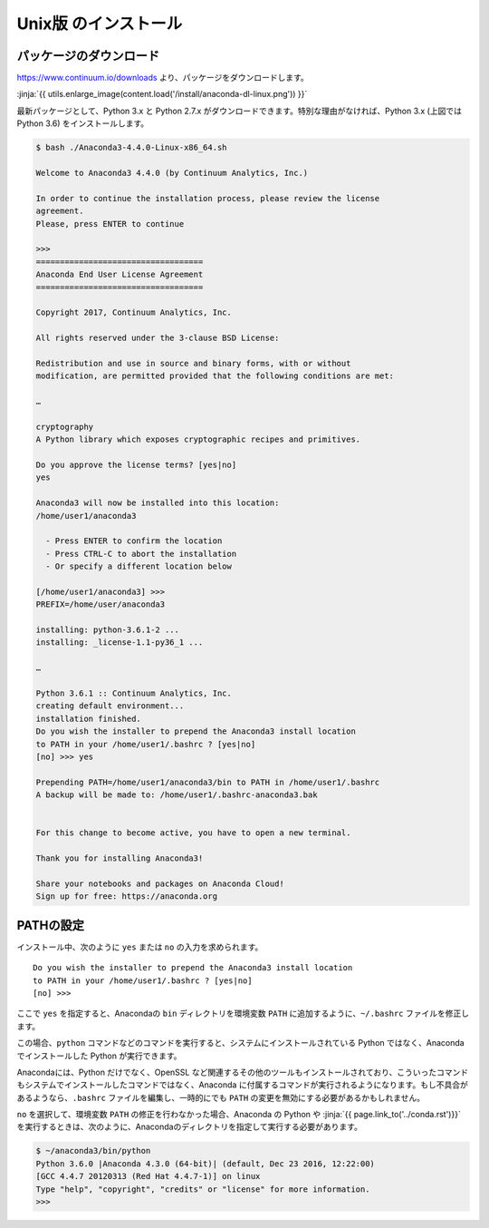 Unix版 のインストール
-----------------------------------


パッケージのダウンロード
+++++++++++++++++++++++++++++


https://www.continuum.io/downloads より、パッケージをダウンロードします。

:jinja:`{{ utils.enlarge_image(content.load('/install/anaconda-dl-linux.png')) }}`


最新パッケージとして、Python 3.x と Python 2.7.x がダウンロードできます。特別な理由がなければ、Python 3.x (上図では Python 3.6) をインストールします。


.. code-block::

   $ bash ./Anaconda3-4.4.0-Linux-x86_64.sh 
   
   Welcome to Anaconda3 4.4.0 (by Continuum Analytics, Inc.)
   
   In order to continue the installation process, please review the license
   agreement.
   Please, press ENTER to continue
   
   >>> 
   ===================================
   Anaconda End User License Agreement
   ===================================
   
   Copyright 2017, Continuum Analytics, Inc.
   
   All rights reserved under the 3-clause BSD License:
   
   Redistribution and use in source and binary forms, with or without
   modification, are permitted provided that the following conditions are met:
   
   …
   
   cryptography
   A Python library which exposes cryptographic recipes and primitives.
   
   Do you approve the license terms? [yes|no]
   yes
   
   Anaconda3 will now be installed into this location:
   /home/user1/anaconda3
   
     - Press ENTER to confirm the location
     - Press CTRL-C to abort the installation
     - Or specify a different location below
   
   [/home/user1/anaconda3] >>> 
   PREFIX=/home/user/anaconda3
   
   installing: python-3.6.1-2 ...
   installing: _license-1.1-py36_1 ...
   
   …
   
   Python 3.6.1 :: Continuum Analytics, Inc.
   creating default environment...
   installation finished.
   Do you wish the installer to prepend the Anaconda3 install location
   to PATH in your /home/user1/.bashrc ? [yes|no]
   [no] >>> yes

   Prepending PATH=/home/user1/anaconda3/bin to PATH in /home/user1/.bashrc
   A backup will be made to: /home/user1/.bashrc-anaconda3.bak
   
   
   For this change to become active, you have to open a new terminal.
   
   Thank you for installing Anaconda3!
   
   Share your notebooks and packages on Anaconda Cloud!
   Sign up for free: https://anaconda.org




PATHの設定
+++++++++++++++++++++


インストール中、次のように ``yes`` または ``no`` の入力を求められます。


::

   Do you wish the installer to prepend the Anaconda3 install location
   to PATH in your /home/user1/.bashrc ? [yes|no]
   [no] >>>


ここで ``yes`` を指定すると、Anacondaの ``bin`` ディレクトリを環境変数 ``PATH``  に追加するように、``~/.bashrc`` ファイルを修正します。

この場合、``python`` コマンドなどのコマンドを実行すると、システムにインストールされている Python ではなく、Anaconda でインストールした Python が実行できます。

Anacondaには、Python だけでなく、OpenSSL など関連するその他のツールもインストールされており、こういったコマンドもシステムでインストールしたコマンドではなく、Anaconda に付属するコマンドが実行されるようになります。もし不具合があるようなら、``.bashrc`` ファイルを編集し、一時的にでも ``PATH`` の変更を無効にする必要があるかもしれません。


``no`` を選択して、環境変数 ``PATH`` の修正を行わなかった場合、Anaconda の Python や :jinja:`{{ page.link_to('../conda.rst')}}` を実行するときは、次のように、Anacondaのディレクトリを指定して実行する必要があります。

.. code-block::

   $ ~/anaconda3/bin/python
   Python 3.6.0 |Anaconda 4.3.0 (64-bit)| (default, Dec 23 2016, 12:22:00) 
   [GCC 4.4.7 20120313 (Red Hat 4.4.7-1)] on linux
   Type "help", "copyright", "credits" or "license" for more information.
   >>> 


